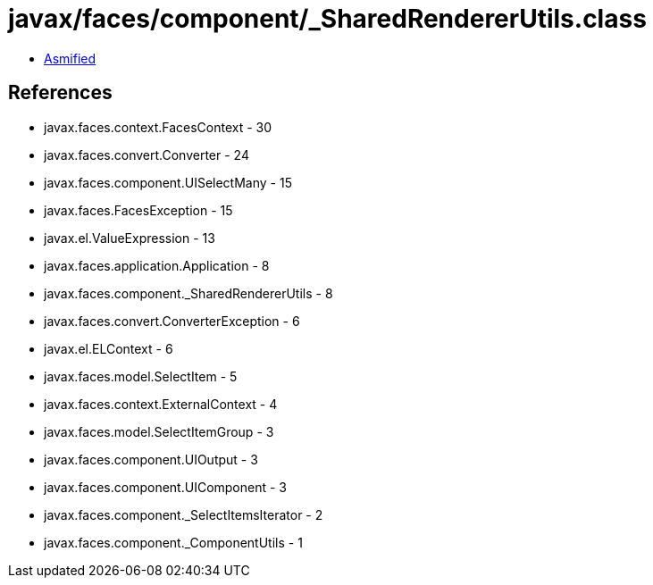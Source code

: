 = javax/faces/component/_SharedRendererUtils.class

 - link:_SharedRendererUtils-asmified.java[Asmified]

== References

 - javax.faces.context.FacesContext - 30
 - javax.faces.convert.Converter - 24
 - javax.faces.component.UISelectMany - 15
 - javax.faces.FacesException - 15
 - javax.el.ValueExpression - 13
 - javax.faces.application.Application - 8
 - javax.faces.component._SharedRendererUtils - 8
 - javax.faces.convert.ConverterException - 6
 - javax.el.ELContext - 6
 - javax.faces.model.SelectItem - 5
 - javax.faces.context.ExternalContext - 4
 - javax.faces.model.SelectItemGroup - 3
 - javax.faces.component.UIOutput - 3
 - javax.faces.component.UIComponent - 3
 - javax.faces.component._SelectItemsIterator - 2
 - javax.faces.component._ComponentUtils - 1
